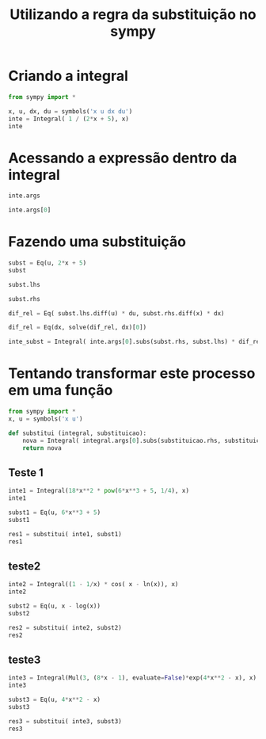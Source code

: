 #+TITLE: Utilizando a regra da substituição no sympy

# (defun c () (interactive) (eek "C-c C-e l p"))

#+NAME: scrWrapEquation
#+BEGIN_SRC sh :results output :exports none :var outp="expample output"
  cat <<EOF
  \begin{equation}
  $outp
  \end{equation}
  EOF
#+END_SRC

* Criando a integral
#+begin_src python :session :exports code
  from sympy import *

  x, u, dx, du = symbols('x u dx du')
  inte = Integral( 1 / (2*x + 5), x)
  inte
#+end_src

#+RESULTS:
: Integral(1/(2*x + 5), x)

#+begin_src python :session :exports results :results output drawer :post scrWrapEquation(outp=*this*)
  print(latex(inte))
#+end_src

#+RESULTS:
:results:
\begin{equation}
\int \frac{1}{2 x + 5}\, dx
\end{equation}
:end:

* Acessando a expressão dentro da integral

#+begin_src python :session :exports code
  inte.args
#+end_src

#+begin_src python :session :exports results :results output drawer :post scrWrapEquation(outp=*this*)
  print(latex(inte.args))
#+end_src

#+RESULTS:
:results:
\begin{equation}
\left( \frac{1}{2 x + 5}, \  \left( x\right)\right)
\end{equation}
:end:

#+begin_src python :session :exports code
  inte.args[0]
#+end_src

#+begin_src python :session :exports results :results output drawer :post scrWrapEquation(outp=*this*)
  print(latex(inte.args[0]))
#+end_src

#+RESULTS:
:results:
\begin{equation}
\frac{1}{2 x + 5}
\end{equation}
:end:

* Fazendo uma substituição

#+begin_src python :session :exports code
  subst = Eq(u, 2*x + 5)
  subst
#+end_src

#+RESULTS:
: Eq(u, 2*x + 5)

#+begin_src python :session :exports results :results output drawer :post scrWrapEquation(outp=*this*)
print(latex(subst))
#+end_src

#+RESULTS:
:results:
\begin{equation}
u = 2 x + 5
\end{equation}
:end:

#+begin_src python :session :exports code
subst.lhs
#+end_src

#+begin_src python :session :exports results :results output drawer :post scrWrapEquation(outp=*this*)
print(subst.lhs)
#+end_src

#+RESULTS:
:results:
\begin{equation}
u
\end{equation}
:end:

#+begin_src python :session :exports code
subst.rhs
#+end_src

#+begin_src python :session :exports results :results output drawer :post scrWrapEquation(outp=*this*)
print(subst.rhs)
#+end_src

#+RESULTS:
:results:
\begin{equation}
2*x + 5
\end{equation}
:end:

#+begin_src python :session :exports code
  dif_rel = Eq( subst.lhs.diff(u) * du, subst.rhs.diff(x) * dx)
#+end_src

#+RESULTS:

#+begin_src python :session :exports results :results output drawer :post scrWrapEquation(outp=*this*)
print(latex(dif_rel))
#+end_src

#+RESULTS:
:results:
\begin{equation}
du = 2 dx
\end{equation}
:end:

#+begin_src python :session :exports code
  dif_rel = Eq(dx, solve(dif_rel, dx)[0])
#+end_src

#+RESULTS:

#+begin_src python :session :exports results :results output drawer :post scrWrapEquation(outp=*this*)
print(latex(dif_rel))
#+end_src

#+RESULTS:
:results:
\begin{equation}
dx = \frac{du}{2}
\end{equation}
:end:

#+begin_src python :session :exports code
  inte_subst = Integral( inte.args[0].subs(subst.rhs, subst.lhs) * dif_rel.rhs/du, u)
#+end_src

#+RESULTS:

#+begin_src python :session :exports results :results output drawer :post scrWrapEquation(outp=*this*)
print(latex(inte_subst))
#+end_src

#+RESULTS:
:results:
\begin{equation}
\int \frac{1}{2 u}\, du
\end{equation}
:end:

* Tentando transformar este processo em uma função

#+begin_src python :session outra :exports code
  from sympy import *
  x, u = symbols('x u')

  def substitui (integral, substituicao):
      nova = Integral( integral.args[0].subs(substituicao.rhs, substituicao.lhs) / substituicao.rhs.diff(), substituicao.lhs )
      return nova
#+end_src

#+RESULTS:

** Teste 1
#+begin_src python :session outra :exports code
  inte1 = Integral(18*x**2 * pow(6*x**3 + 5, 1/4), x)
  inte1
#+end_src

#+RESULTS:
: Integral(18*x**2*(6*x**3 + 5)**0.25, x)

#+begin_src python :session outra :exports results :results output drawer :post scrWrapEquation(outp=*this*)
  print(latex(inte1))
#+end_src

#+RESULTS:
:results:
\begin{equation}
\int 18 x^{2} \left(6 x^{3} + 5\right)^{0.25}\, dx
\end{equation}
:end:

#+begin_src python :session outra :exports code
  subst1 = Eq(u, 6*x**3 + 5)
  subst1
#+end_src

#+RESULTS:
: Eq(u, 6*x**3 + 5)

#+begin_src python :session outra :exports results :results output drawer :post scrWrapEquation(outp=*this*)
  print(latex(subst1))
#+end_src

#+RESULTS:
:results:
\begin{equation}
u = 6 x^{3} + 5
\end{equation}
:end:


#+begin_src python :session outra :exports code
  res1 = substitui( inte1, subst1)
  res1
#+end_src

#+RESULTS:
: Integral(u**0.25, u)

#+begin_src python :session outra :exports results :results output drawer :post scrWrapEquation(outp=*this*)
  print(latex(res1))
#+end_src

#+RESULTS:
:results:
\begin{equation}
\int u^{0.25}\, du
\end{equation}
:end:

** teste2
#+begin_src python :session outra :exports code
  inte2 = Integral((1 - 1/x) * cos( x - ln(x)), x)
  inte2
#+end_src

#+RESULTS:
: Integral((1 - 1/x)*cos(x - log(x)), x)

#+begin_src python :session outra :exports results :results output drawer :post scrWrapEquation(outp=*this*)
  print(latex(inte2))
#+end_src

#+RESULTS:
:results:
\begin{equation}
\int \left(1 - \frac{1}{x}\right) \cos{\left(x - \log{\left(x \right)} \right)}\, dx
\end{equation}
:end:

#+begin_src python :session outra :exports code
  subst2 = Eq(u, x - log(x))
  subst2
#+end_src

#+RESULTS:
: Eq(u, x - log(x))

#+begin_src python :session outra :exports results :results output drawer :post scrWrapEquation(outp=*this*)
  print(latex(subst2))
#+end_src

#+RESULTS:
:results:
\begin{equation}
u = x - \log{\left(x \right)}
\end{equation}
:end:


#+begin_src python :session outra :exports code
  res2 = substitui( inte2, subst2)
  res2
#+end_src

#+RESULTS:
: Integral(cos(u), u)

#+begin_src python :session outra :exports results :results output drawer :post scrWrapEquation(outp=*this*)
  print(latex(res2))
#+end_src

#+RESULTS:
:results:
\begin{equation}
\int \cos{\left(u \right)}\, du
\end{equation}
:end:

** teste3
#+begin_src python :session outra :exports code
  inte3 = Integral(Mul(3, (8*x - 1), evaluate=False)*exp(4*x**2 - x), x)
  inte3
#+end_src

#+RESULTS:
: Integral(3*(8*x - 1)*exp(4*x**2 - x), x)

#+begin_src python :session outra :exports results :results output drawer :post scrWrapEquation(outp=*this*)
  print(latex(inte3))
#+end_src

#+RESULTS:
:results:
\begin{equation}
\int 3 \left(8 x - 1\right) e^{4 x^{2} - x}\, dx
\end{equation}
:end:

#+begin_src python :session outra :exports code
  subst3 = Eq(u, 4*x**2 - x)
  subst3
#+end_src

#+RESULTS:
: Eq(u, 4*x**2 - x)

#+begin_src python :session outra :exports results :results output drawer :post scrWrapEquation(outp=*this*)
  print(latex(subst3))
#+end_src

#+RESULTS:
:results:
\begin{equation}
u = 4 x^{2} - x
\end{equation}
:end:


#+begin_src python :session outra :exports code
  res3 = substitui( inte3, subst3)
  res3
#+end_src

#+RESULTS:
: Integral(3*exp(u), u)

#+begin_src python :session outra :exports results :results output drawer :post scrWrapEquation(outp=*this*)
  print(latex(res3))
#+end_src

#+RESULTS:
:results:
\begin{equation}
\int 3 e^{u}\, du
\end{equation}
:end:


